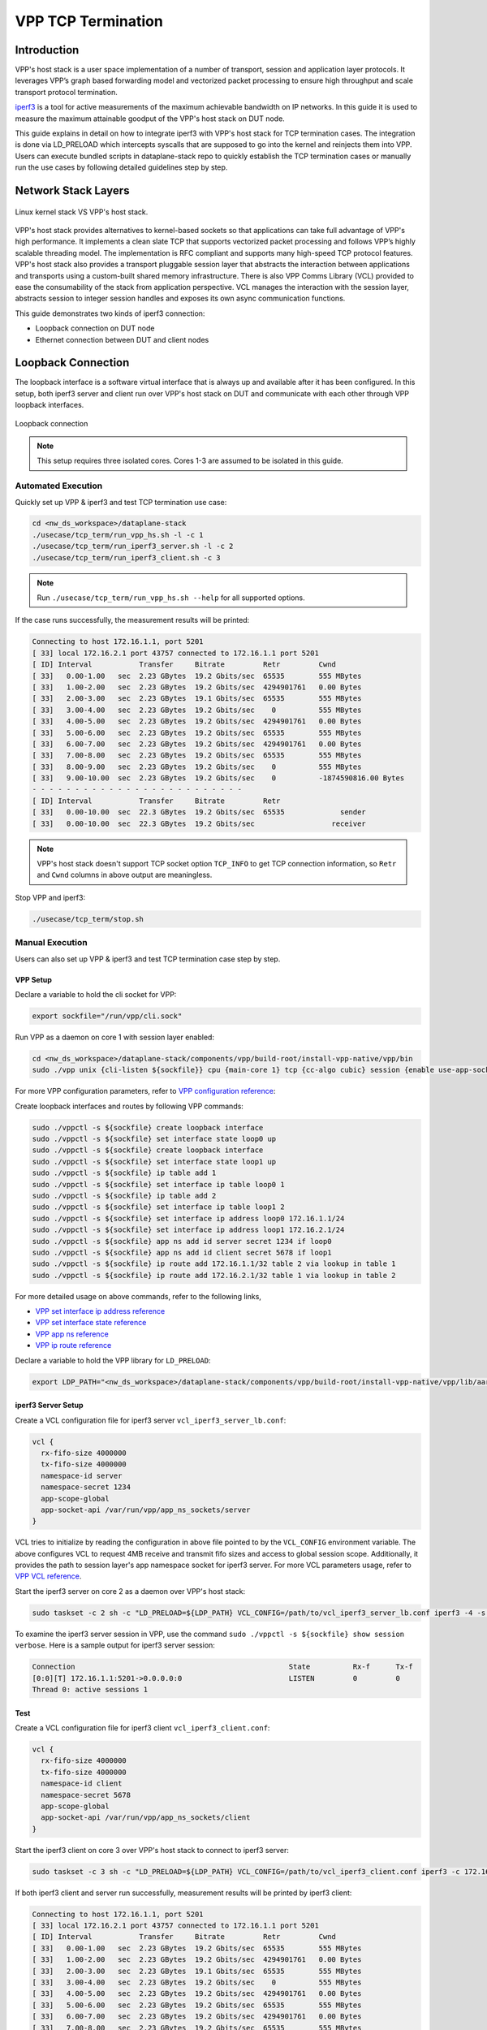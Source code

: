 ..
  # Copyright (c) 2023, Arm Limited.
  #
  # SPDX-License-Identifier: Apache-2.0

###################
VPP TCP Termination
###################

************
Introduction
************

VPP's host stack is a user space implementation of a number of transport,
session and application layer protocols. It leverages VPP’s graph based
forwarding model and vectorized packet processing to ensure high throughput
and scale transport protocol termination.

`iperf3`_ is a tool for active measurements of the maximum achievable bandwidth
on IP networks. In this guide it is used to measure the maximum attainable goodput
of the VPP's host stack on DUT node.

This guide explains in detail on how to integrate iperf3 with VPP's host stack
for TCP termination cases. The integration is done via LD_PRELOAD which
intercepts syscalls that are supposed to go into the kernel and reinjects
them into VPP. Users can execute bundled scripts in dataplane-stack repo to quickly
establish the TCP termination cases or manually run the use cases by following
detailed guidelines step by step.

********************
Network Stack Layers
********************

.. figure:: ../images/kernel_vpp_stack.png
   :align: center

   Linux kernel stack VS VPP's host stack.

VPP's host stack provides alternatives to kernel-based sockets so that applications
can take full advantage of VPP's high performance. It implements a clean slate TCP
that supports vectorized packet processing and follows VPP’s highly scalable threading
model. The implementation is RFC compliant and supports many high-speed TCP
protocol features. VPP's host stack also provides a transport pluggable session layer
that abstracts the interaction between applications and transports using a custom-built
shared memory infrastructure. There is also VPP Comms Library (VCL) provided to ease
the consumability of the stack from application perspective. VCL manages the interaction
with the session layer, abstracts session to integer session handles and exposes its
own async communication functions.

This guide demonstrates two kinds of iperf3 connection:

- Loopback connection on DUT node
- Ethernet connection between DUT and client nodes

*******************
Loopback Connection
*******************

The loopback interface is a software virtual interface that is always up and available
after it has been configured. In this setup, both iperf3 server and client run over VPP's
host stack on DUT and communicate with each other through VPP loopback interfaces.

.. figure:: ../images/tcp_term_loop.png
   :align: center
   :width: 200

   Loopback connection

.. note::
        This setup requires three isolated cores. Cores 1-3 are assumed to be
        isolated in this guide.

Automated Execution
===================

Quickly set up VPP & iperf3 and test TCP termination use case:

.. code-block:: shell

        cd <nw_ds_workspace>/dataplane-stack
        ./usecase/tcp_term/run_vpp_hs.sh -l -c 1
        ./usecase/tcp_term/run_iperf3_server.sh -l -c 2
        ./usecase/tcp_term/run_iperf3_client.sh -c 3

.. note::
        Run ``./usecase/tcp_term/run_vpp_hs.sh --help`` for all supported options.

If the case runs successfully, the measurement results will be printed:

.. code-block:: none

        Connecting to host 172.16.1.1, port 5201
        [ 33] local 172.16.2.1 port 43757 connected to 172.16.1.1 port 5201
        [ ID] Interval           Transfer     Bitrate         Retr         Cwnd
        [ 33]   0.00-1.00   sec  2.23 GBytes  19.2 Gbits/sec  65535        555 MBytes
        [ 33]   1.00-2.00   sec  2.23 GBytes  19.2 Gbits/sec  4294901761   0.00 Bytes
        [ 33]   2.00-3.00   sec  2.23 GBytes  19.1 Gbits/sec  65535        555 MBytes
        [ 33]   3.00-4.00   sec  2.23 GBytes  19.2 Gbits/sec    0          555 MBytes
        [ 33]   4.00-5.00   sec  2.23 GBytes  19.2 Gbits/sec  4294901761   0.00 Bytes
        [ 33]   5.00-6.00   sec  2.23 GBytes  19.2 Gbits/sec  65535        555 MBytes
        [ 33]   6.00-7.00   sec  2.23 GBytes  19.2 Gbits/sec  4294901761   0.00 Bytes
        [ 33]   7.00-8.00   sec  2.23 GBytes  19.2 Gbits/sec  65535        555 MBytes
        [ 33]   8.00-9.00   sec  2.23 GBytes  19.2 Gbits/sec    0          555 MBytes
        [ 33]   9.00-10.00  sec  2.23 GBytes  19.2 Gbits/sec    0          -1874590816.00 Bytes
        - - - - - - - - - - - - - - - - - - - - - - - - -
        [ ID] Interval           Transfer     Bitrate         Retr
        [ 33]   0.00-10.00  sec  22.3 GBytes  19.2 Gbits/sec  65535             sender
        [ 33]   0.00-10.00  sec  22.3 GBytes  19.2 Gbits/sec                  receiver

.. note::
        VPP's host stack doesn't support TCP socket option ``TCP_INFO`` to get TCP
        connection information, so ``Retr`` and ``Cwnd`` columns in above output are meaningless.

Stop VPP and iperf3:

.. code-block:: shell

        ./usecase/tcp_term/stop.sh

Manual Execution
================

Users can also set up VPP & iperf3 and test TCP termination case step by step.

VPP Setup
~~~~~~~~~

Declare a variable to hold the cli socket for VPP:

.. code-block:: shell

        export sockfile="/run/vpp/cli.sock"

Run VPP as a daemon on core 1 with session layer enabled:

.. code-block:: shell

        cd <nw_ds_workspace>/dataplane-stack/components/vpp/build-root/install-vpp-native/vpp/bin
        sudo ./vpp unix {cli-listen ${sockfile}} cpu {main-core 1} tcp {cc-algo cubic} session {enable use-app-socket-api}

For more VPP configuration parameters, refer to `VPP configuration reference`_:

Create loopback interfaces and routes by following VPP commands:

.. code-block:: shell

        sudo ./vppctl -s ${sockfile} create loopback interface
        sudo ./vppctl -s ${sockfile} set interface state loop0 up
        sudo ./vppctl -s ${sockfile} create loopback interface
        sudo ./vppctl -s ${sockfile} set interface state loop1 up
        sudo ./vppctl -s ${sockfile} ip table add 1
        sudo ./vppctl -s ${sockfile} set interface ip table loop0 1
        sudo ./vppctl -s ${sockfile} ip table add 2
        sudo ./vppctl -s ${sockfile} set interface ip table loop1 2
        sudo ./vppctl -s ${sockfile} set interface ip address loop0 172.16.1.1/24
        sudo ./vppctl -s ${sockfile} set interface ip address loop1 172.16.2.1/24
        sudo ./vppctl -s ${sockfile} app ns add id server secret 1234 if loop0
        sudo ./vppctl -s ${sockfile} app ns add id client secret 5678 if loop1
        sudo ./vppctl -s ${sockfile} ip route add 172.16.1.1/32 table 2 via lookup in table 1
        sudo ./vppctl -s ${sockfile} ip route add 172.16.2.1/32 table 1 via lookup in table 2

For more detailed usage on above commands, refer to the following links,

- `VPP set interface ip address reference`_
- `VPP set interface state reference`_
- `VPP app ns reference`_
- `VPP ip route reference`_

Declare a variable to hold the VPP library for ``LD_PRELOAD``:

.. code-block:: shell

        export LDP_PATH="<nw_ds_workspace>/dataplane-stack/components/vpp/build-root/install-vpp-native/vpp/lib/aarch64-linux-gnu/libvcl_ldpreload.so"

iperf3 Server Setup
~~~~~~~~~~~~~~~~~~~

Create a VCL configuration file for iperf3 server ``vcl_iperf3_server_lb.conf``:

.. code-block:: none

        vcl {
          rx-fifo-size 4000000
          tx-fifo-size 4000000
          namespace-id server
          namespace-secret 1234
          app-scope-global
          app-socket-api /var/run/vpp/app_ns_sockets/server
        }

VCL tries to initialize by reading the configuration in above file pointed to by the
``VCL_CONFIG`` environment variable. The above configures VCL to request 4MB receive
and transmit fifo sizes and access to global session scope. Additionally, it provides
the path to session layer's app namespace socket for iperf3 server. For more VCL parameters
usage, refer to `VPP VCL reference`_.

Start the iperf3 server on core 2 as a daemon over VPP's host stack:

.. code-block:: shell

        sudo taskset -c 2 sh -c "LD_PRELOAD=${LDP_PATH} VCL_CONFIG=/path/to/vcl_iperf3_server_lb.conf iperf3 -4 -s -D"

To examine the iperf3 server session in VPP, use the command ``sudo ./vppctl -s ${sockfile} show session verbose``.
Here is a sample output for iperf3 server session:

.. code-block:: none

        Connection                                                  State          Rx-f      Tx-f
        [0:0][T] 172.16.1.1:5201->0.0.0.0:0                         LISTEN         0         0
        Thread 0: active sessions 1

Test
~~~~

Create a VCL configuration file for iperf3 client ``vcl_iperf3_client.conf``:

.. code-block:: none

        vcl {
          rx-fifo-size 4000000
          tx-fifo-size 4000000
          namespace-id client
          namespace-secret 5678
          app-scope-global
          app-socket-api /var/run/vpp/app_ns_sockets/client
        }

Start the iperf3 client on core 3 over VPP's host stack to connect to iperf3 server:

.. code-block:: shell

        sudo taskset -c 3 sh -c "LD_PRELOAD=${LDP_PATH} VCL_CONFIG=/path/to/vcl_iperf3_client.conf iperf3 -c 172.16.1.1"

If both iperf3 client and server run successfully, measurement results will be
printed by iperf3 client:

.. code-block:: none

        Connecting to host 172.16.1.1, port 5201
        [ 33] local 172.16.2.1 port 43757 connected to 172.16.1.1 port 5201
        [ ID] Interval           Transfer     Bitrate         Retr         Cwnd
        [ 33]   0.00-1.00   sec  2.23 GBytes  19.2 Gbits/sec  65535        555 MBytes
        [ 33]   1.00-2.00   sec  2.23 GBytes  19.2 Gbits/sec  4294901761   0.00 Bytes
        [ 33]   2.00-3.00   sec  2.23 GBytes  19.1 Gbits/sec  65535        555 MBytes
        [ 33]   3.00-4.00   sec  2.23 GBytes  19.2 Gbits/sec    0          555 MBytes
        [ 33]   4.00-5.00   sec  2.23 GBytes  19.2 Gbits/sec  4294901761   0.00 Bytes
        [ 33]   5.00-6.00   sec  2.23 GBytes  19.2 Gbits/sec  65535        555 MBytes
        [ 33]   6.00-7.00   sec  2.23 GBytes  19.2 Gbits/sec  4294901761   0.00 Bytes
        [ 33]   7.00-8.00   sec  2.23 GBytes  19.2 Gbits/sec  65535        555 MBytes
        [ 33]   8.00-9.00   sec  2.23 GBytes  19.2 Gbits/sec    0          555 MBytes
        [ 33]   9.00-10.00  sec  2.23 GBytes  19.2 Gbits/sec    0          -1874590816.00 Bytes
        - - - - - - - - - - - - - - - - - - - - - - - - -
        [ ID] Interval           Transfer     Bitrate         Retr
        [ 33]   0.00-10.00  sec  22.3 GBytes  19.2 Gbits/sec  65535             sender
        [ 33]   0.00-10.00  sec  22.3 GBytes  19.2 Gbits/sec                  receiver

.. note::
        VPP's host stack doesn't support TCP socket option ``TCP_INFO`` to get TCP
        connection information, so ``Retr`` and ``Cwnd`` columns in above output are meaningless.

For more detailed iperf3 usage, refer to `iperf3 usage reference`_

Stop
~~~~

Kill VPP:

.. code-block:: shell

        sudo pkill -9 vpp

Kill iperf3 server:

.. code-block:: shell

        sudo pkill -9 iperf3

*******************
Ethernet Connection
*******************

In this TCP termination scenario, iperf3 server and client run on separated hardware
platforms and are connected with ethernet adaptors and cables. iperf3 server runs over
VPP's host stack on DUT, and iperf3 client runs over Linux kernel stack on client node.

.. figure:: ../images/tcp_term_dpdk.png
   :align: center
   :width: 400

   Ethernet connection

To find out which DUT interface is connected with client node,
``sudo ethtool --identify <interface_name>`` will typically blink a light on the
NIC to help identify the physical port associated with the interface.

Get interface name and PCIe address from ``lshw`` command:

.. code-block:: shell

        sudo lshw -c net -businfo

The output will look similar to:

.. code-block:: none

        Bus info          Device      Class      Description
        ====================================================
        pci@0000:07:00.0  eth0        network    RTL8111/8168/8411 PCI Express Gigabit Ethernet Controller
        pci@0001:01:00.0  enP1p1s0f0  network    MT27800 Family [ConnectX-5]
        pci@0001:01:00.1  enP1p1s0f1  network    MT27800 Family [ConnectX-5]

In this setup example, ``enP1p1s0f0`` at PCIe address ``0001:01:00.0`` is used to
connect with client node. The IP address of this NIC interface in VPP is configured
as 172.16.3.1/24. The IP address of client node is 172.16.3.2/24.

Automated Execution
===================

Quickly set up VPP and iperf3 server on DUT:

.. code-block:: shell

        cd <nw_ds_workspace>/dataplane-stack
        ./usecase/tcp_term/run_vpp_hs.sh -p 0001:01:00.0 -c 1
        ./usecase/tcp_term/run_iperf3_server.sh -p -c 2

.. note::
        Replace sample address in above command with desired PCIe address on DUT.

On client node start the iperf3 client to connect to iperf3 server on DUT:

.. code-block:: shell

        sudo taskset -c 1 iperf3 -c 172.16.3.1

If both iperf3 client and server run successfully, the measurement results will be printed by iperf3 client:

.. code-block:: none

        Connecting to host 172.16.3.1, port 5201
        [  5] local 172.16.3.2 port 59118 connected to 172.16.3.1 port 5201
        [ ID] Interval           Transfer     Bitrate         Retr  Cwnd
        [  5]   0.00-1.00   sec  1.85 GBytes  15.9 Gbits/sec  183   1.39 MBytes
        [  5]   1.00-2.00   sec  1.85 GBytes  15.9 Gbits/sec   44   1.37 MBytes
        [  5]   2.00-3.00   sec  1.85 GBytes  15.9 Gbits/sec   26   1.35 MBytes
        [  5]   3.00-4.00   sec  1.85 GBytes  15.9 Gbits/sec   33   1.54 MBytes
        [  5]   4.00-5.00   sec  1.85 GBytes  15.9 Gbits/sec   42   1.64 MBytes
        [  5]   5.00-6.00   sec  1.84 GBytes  15.8 Gbits/sec  110   1.35 MBytes
        [  5]   6.00-7.00   sec  1.85 GBytes  15.9 Gbits/sec   24   1.54 MBytes
        [  5]   7.00-8.00   sec  1.84 GBytes  15.8 Gbits/sec   35   1.38 MBytes
        [  5]   8.00-9.00   sec  1.85 GBytes  15.9 Gbits/sec   27   1.21 MBytes
        [  5]   9.00-10.00  sec  1.85 GBytes  15.9 Gbits/sec   21   1.41 MBytes
        - - - - - - - - - - - - - - - - - - - - - - - - -
        [ ID] Interval           Transfer     Bitrate         Retr
        [  5]   0.00-10.00  sec  18.5 GBytes  15.9 Gbits/sec  545             sender
        [  5]   0.00-10.00  sec  18.5 GBytes  15.9 Gbits/sec                  receiver

Stop VPP and iperf3:

.. code-block:: shell

        ./usecase/tcp_term/stop.sh

Manual Execution
================

Users can also set up VPP & iperf3 and test TCP termination case step by step.

DUT VPP Setup
~~~~~~~~~~~~~

Declare a variable to hold the cli socket for VPP:

.. code-block:: shell

        export sockfile="/run/vpp/cli.sock"

Run VPP as a daemon on core 1 with interface PCIe address and session layer enabled:

.. code-block:: shell

        cd <nw_ds_workspace>/dataplane-stack/components/vpp/build-root/install-vpp-native/vpp/bin
        sudo ./vpp unix {cli-listen ${sockfile}} cpu {main-core 1} tcp {cc-algo cubic} dpdk {dev 0000:01:00.0 {name eth0}} session {enable use-app-socket-api}

.. note::
        Replace sample address in above command with desired PCIe address on DUT.

Bring VPP ethernet interface up and set ip address:

.. code-block:: shell

        sudo ./vppctl -s ${sockfile} set interface state eth0 up
        sudo ./vppctl -s ${sockfile} set interface ip address eth0 172.16.3.1/24

Declare a variable to hold the VPP library for ``LD_PRELOAD``:

.. code-block:: shell

        export LDP_PATH="<nw_ds_workspace>/dataplane-stack/components/vpp/build-root/install-vpp-native/vpp/lib/aarch64-linux-gnu/libvcl_ldpreload.so"

DUT iperf3 Server Setup
~~~~~~~~~~~~~~~~~~~~~~~

Create a VCL configuration file for iperf3 server ``vcl_iperf3_server_pn.conf``:

.. code-block:: none

        vcl {
          rx-fifo-size 4000000
          tx-fifo-size 4000000
          app-scope-global
          app-socket-api /var/run/vpp/app_ns_sockets/default
        }

VCL tries to initialize by reading the configuration in above file pointed to by the
``VCL_CONFIG`` environment variable. The above configures VCL to request 4MB receive
and transmit fifo sizes and access to global session scope. For more VCL parameters
usage, refer to `VPP VCL reference`_.

Start the iperf3 server on core 2 as a daemon over VPP's host stack:

.. code-block:: shell

        sudo taskset -c 2 sh -c "LD_PRELOAD=${LDP_PATH} VCL_CONFIG=/path/to/vcl_iperf3_server_pn.conf iperf3 -4 -s -D"

To examine the iperf3 server session in VPP, use the command ``sudo ./vppctl -s ${sockfile} show session verbose``.
Here is a sample output for iperf3 server session:

.. code-block:: none

        Connection                                                  State          Rx-f      Tx-f
        [0:0][T] 0.0.0.0:5201->0.0.0.0:0                         LISTEN         0         0

Test
~~~~

On client node run the iperf3 client to connect to the iperf3 server on DUT:

.. code-block:: shell

        sudo taskset -c 1 iperf3 -c 172.16.3.1

If both iperf3 client and server run successfully, measurement results will be
printed by iperf3 client:

.. code-block:: none

        Connecting to host 172.16.3.1, port 5201
        [  5] local 172.16.3.2 port 59118 connected to 172.16.3.1 port 5201
        [ ID] Interval           Transfer     Bitrate         Retr  Cwnd
        [  5]   0.00-1.00   sec  1.85 GBytes  15.9 Gbits/sec  183   1.39 MBytes
        [  5]   1.00-2.00   sec  1.85 GBytes  15.9 Gbits/sec   44   1.37 MBytes
        [  5]   2.00-3.00   sec  1.85 GBytes  15.9 Gbits/sec   26   1.35 MBytes
        [  5]   3.00-4.00   sec  1.85 GBytes  15.9 Gbits/sec   33   1.54 MBytes
        [  5]   4.00-5.00   sec  1.85 GBytes  15.9 Gbits/sec   42   1.64 MBytes
        [  5]   5.00-6.00   sec  1.84 GBytes  15.8 Gbits/sec  110   1.35 MBytes
        [  5]   6.00-7.00   sec  1.85 GBytes  15.9 Gbits/sec   24   1.54 MBytes
        [  5]   7.00-8.00   sec  1.84 GBytes  15.8 Gbits/sec   35   1.38 MBytes
        [  5]   8.00-9.00   sec  1.85 GBytes  15.9 Gbits/sec   27   1.21 MBytes
        [  5]   9.00-10.00  sec  1.85 GBytes  15.9 Gbits/sec   21   1.41 MBytes
        - - - - - - - - - - - - - - - - - - - - - - - - -
        [ ID] Interval           Transfer     Bitrate         Retr
        [  5]   0.00-10.00  sec  18.5 GBytes  15.9 Gbits/sec  545             sender
        [  5]   0.00-10.00  sec  18.5 GBytes  15.9 Gbits/sec                  receiver

Stop
~~~~

Kill VPP:

.. code-block:: shell

        sudo pkill -9 vpp

Kill iperf3 server:

.. code-block:: shell

        sudo pkill -9 iperf3

*********************
Suggested Experiments
*********************

For jumbo packets, increase VPP TCP mtu and buffer size to improve the performance.
Below is VPP example config:

.. code-block:: none

        tcp {
            cc-algo cubic
            mtu 9000
        }
        buffers {
            default data-size 10000
        }

*********
Resources
*********

#. `VPP configuration reference <https://s3-docs.fd.io/vpp/23.02/configuration/reference.html>`_
#. `VPP set interface ip address reference <https://s3-docs.fd.io/vpp/23.02/cli-reference/clis/clicmd_src_vnet_ip.html#set-interface-ip-address>`_
#. `VPP set interface state reference <https://s3-docs.fd.io/vpp/23.02/cli-reference/clis/clicmd_src_vnet.html#set-interface-state>`_
#. `VPP ip route reference <https://s3-docs.fd.io/vpp/23.02/cli-reference/clis/clicmd_src_vnet_ip.html#ip-route>`_
#. `VPP app ns reference <https://s3-docs.fd.io/vpp/23.02/cli-reference/clis/clicmd_src_vnet_session.html#app-ns>`_
#. `VPP cli reference <https://s3-docs.fd.io/vpp/23.02/cli-reference/index.html>`_
#. `VPP VCL reference <https://wiki.fd.io/view/VPP/HostStack/VCL>`_
#. `iperf3 <https://github.com/esnet/iperf>`_
#. `iperf3 usage reference <https://software.es.net/iperf/invoking.html>`_

